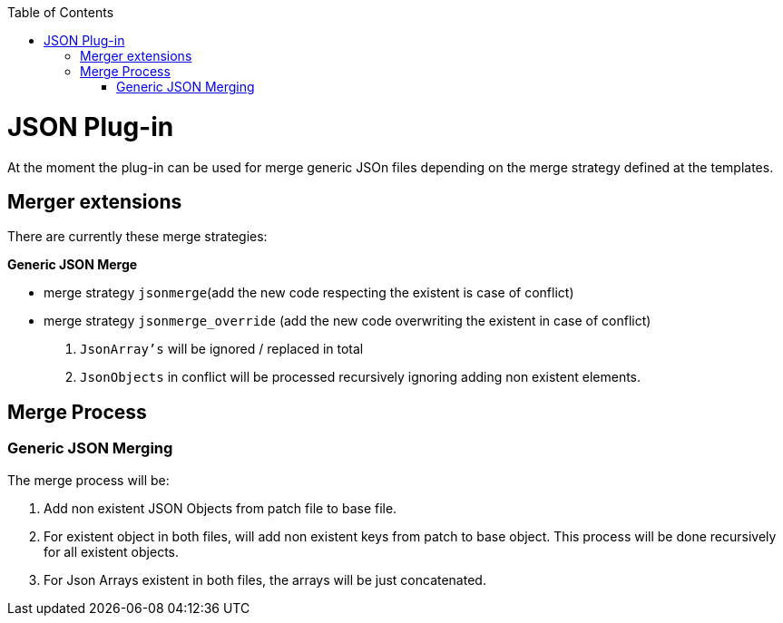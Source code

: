 :toc:
toc::[]

= JSON Plug-in
At the moment the plug-in can be used for merge generic JSOn files depending on the merge strategy defined at the templates.

== Merger extensions
There are currently these merge strategies:

*Generic JSON Merge*

* merge strategy `jsonmerge`(add the new code respecting the existent is case of conflict)
* merge strategy `jsonmerge_override` (add the new code overwriting the existent in case of conflict)

. `JsonArray's` will be ignored / replaced in total
. `JsonObjects` in conflict will be processed recursively ignoring adding non existent elements.

== Merge Process

=== Generic JSON Merging

The merge process will be:

. Add non existent JSON Objects from patch file to base file.
. For existent object in both files, will add non existent keys from patch to base object. This process will be done recursively for all existent objects.
. For Json Arrays existent in both files, the arrays will be just concatenated.



